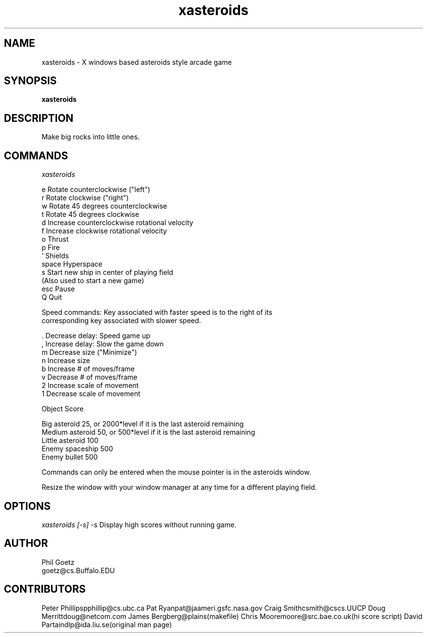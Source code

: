 .TH xasteroids n
.SH NAME
xasteroids - X windows based asteroids style arcade game
.SH SYNOPSIS
.ta 8n
\fBxasteroids\fP
.br
.SH DESCRIPTION
Make big rocks into little ones.
.br
.SH COMMANDS
.I xasteroids 

 e           Rotate counterclockwise ("left")
 r           Rotate clockwise ("right")
 w           Rotate 45 degrees counterclockwise
 t           Rotate 45 degrees clockwise
 d           Increase counterclockwise rotational velocity
 f           Increase clockwise rotational velocity
 o           Thrust
 p           Fire
 `           Shields
 space       Hyperspace
 s           Start new ship in center of playing field
             (Also used to start a new game)
 esc         Pause
 Q           Quit

Speed commands: Key associated with faster speed is to the right of its
                corresponding key associated with slower speed.

 .           Decrease delay:  Speed game up
 ,           Increase delay:  Slow the game down
 m           Decrease size   ("Minimize")
 n           Increase size
 b           Increase # of moves/frame
 v           Decrease # of moves/frame
 2           Increase scale of movement
 1           Decrease scale of movement

Object          Score

 Big asteroid    25, or 2000*level if it is the last asteroid remaining
 Medium asteroid 50, or  500*level if it is the last asteroid remaining
 Little asteroid 100
 Enemy spaceship 500
 Enemy bullet    500

Commands can only be entered when the mouse pointer is in the
asteroids window.

Resize the window with your window manager
at any time for a different playing field.

.SH OPTIONS
.I xasteroids [-s]
-s Display high scores without running game.
.PP
.SH AUTHOR
Phil Goetz
.br
goetz@cs.Buffalo.EDU
.SH CONTRIBUTORS
Peter Phillips	pphillip@cs.ubc.ca
Pat Ryan	pat@jaameri.gsfc.nasa.gov
Craig Smith	csmith@cscs.UUCP
Doug Merritt	doug@netcom.com
James Berg	berg@plains		(makefile)
Chris Moore	moore@src.bae.co.uk	(hi score script)
David Partain	dlp@ida.liu.se		(original man page)
